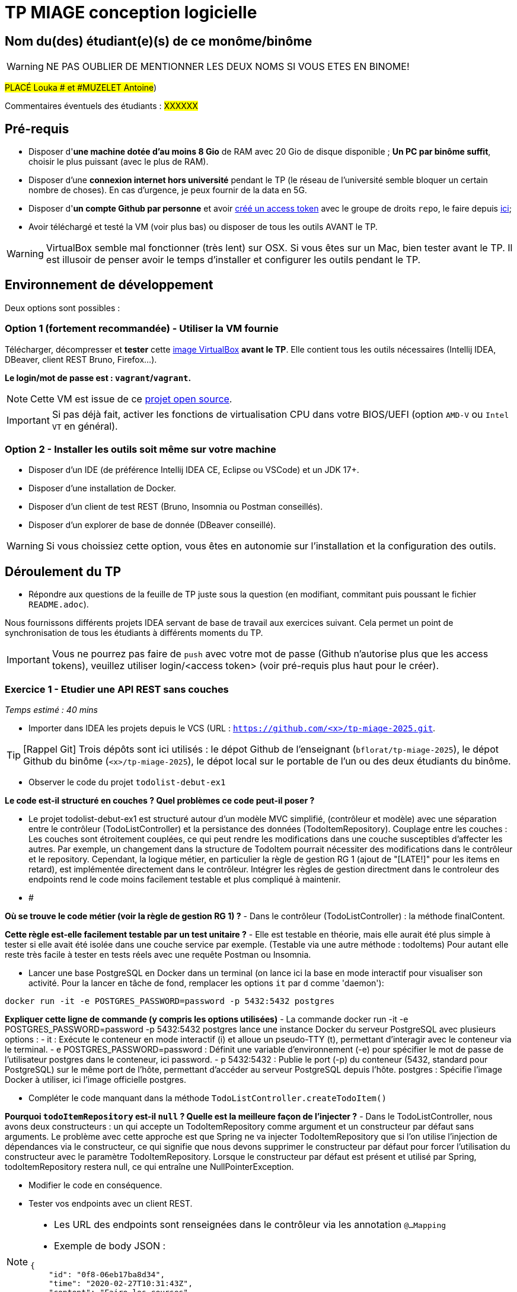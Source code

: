 # TP MIAGE conception logicielle

## Nom du(des) étudiant(e)(s) de ce monôme/binôme 
WARNING: NE PAS OUBLIER DE MENTIONNER LES DEUX NOMS SI VOUS ETES EN BINOME!

#PLACÉ Louka # et #MUZELET Antoine#)

Commentaires éventuels des étudiants : #XXXXXX#

## Pré-requis 

* Disposer d'**une machine dotée d'au moins 8 Gio** de RAM avec 20 Gio de disque disponible ; **Un PC par binôme suffit**, choisir le plus puissant (avec le plus de RAM).
* Disposer d'une **connexion internet hors université** pendant le TP (le réseau de l'université semble bloquer un certain nombre de choses). En cas d'urgence, je peux fournir de la data en 5G.
* Disposer d'**un compte Github par personne** et avoir https://docs.github.com/en/authentication/keeping-your-account-and-data-secure/creating-a-personal-access-token[créé un access token] avec le groupe de droits `repo`, le faire depuis https://github.com/settings/tokens[ici];
* Avoir téléchargé et testé la VM (voir plus bas) ou disposer de tous les outils AVANT le TP.

WARNING: VirtualBox semble mal fonctionner (très lent) sur OSX. Si vous êtes sur un Mac, bien tester avant le TP. Il est illusoir de penser avoir le temps d'installer et configurer les outils pendant le TP.

## Environnement de développement

Deux options sont possibles :

### Option 1 (fortement recommandée) - Utiliser la VM fournie

Télécharger, décompresser et *tester* cette https://public.florat.net/cours_miage/vm-tp-miage.ova[image VirtualBox] *avant le TP*. Elle contient tous les outils nécessaires (Intellij IDEA, DBeaver, client REST Bruno, Firefox...).

**Le login/mot de passe est : `vagrant`/`vagrant`.**

NOTE: Cette VM est issue de ce https://github.com/bflorat/vm-dev[projet open source].

IMPORTANT: Si pas déjà fait, activer les fonctions de virtualisation CPU dans votre BIOS/UEFI (option `AMD-V` ou `Intel VT` en général).

### Option 2 - Installer les outils soit même sur votre machine

* Disposer d’un IDE (de préférence Intellij IDEA CE, Eclipse ou VSCode) et un JDK 17+.
* Disposer d’une installation de Docker.
* Disposer d’un client de test REST (Bruno, Insomnia ou Postman conseillés).
* Disposer d’un explorer de base de donnée (DBeaver conseillé).

WARNING: Si vous choissiez cette option, vous êtes en autonomie sur l'installation et la configuration des outils.

## Déroulement du TP

* Répondre aux questions de la feuille de TP juste sous la question (en modifiant, commitant puis poussant le fichier `README.adoc`).

Nous fournissons différents projets IDEA servant de base de travail aux exercices suivant. Cela permet un point de synchronisation de tous les étudiants à différents moments du TP.

IMPORTANT: Vous ne pourrez pas faire de `push` avec votre mot de passe (Github n'autorise plus que les access tokens), veuillez utiliser login/<access token> (voir pré-requis plus haut pour le créer).

### Exercice 1 - Etudier une API REST sans couches
_Temps estimé : 40 mins_

* Importer dans IDEA les projets depuis le VCS (URL : `https://github.com/<x>/tp-miage-2025.git`.

TIP: [Rappel Git] Trois dépôts sont ici utilisés : le dépot Github de l'enseignant (`bflorat/tp-miage-2025`), le dépot Github du binôme (`<x>/tp-miage-2025`), le dépot local sur le portable de l'un ou des deux étudiants du binôme.

* Observer le code du projet `todolist-debut-ex1`

*Le code est-il structuré en couches ? Quel problèmes ce code peut-il poser ?*

- Le projet todolist-debut-ex1 est structuré autour d'un modèle MVC simplifié, (contrôleur et modèle)
avec une séparation entre le contrôleur (TodoListController) et la persistance des données (TodoItemRepository).
Couplage entre les couches : Les couches sont étroitement couplées, ce qui peut rendre les modifications dans une couche susceptibles d'affecter les autres.
Par exemple, un changement dans la structure de TodoItem pourrait nécessiter des modifications dans le contrôleur et le repository.
Cependant, la logique métier, en particulier la règle de gestion RG 1 (ajout de "[LATE!]" pour les items en retard), est implémentée directement dans le contrôleur.
Intégrer les règles de gestion directment dans le controleur des endpoints rend le code moins facilement testable et plus compliqué à maintenir.
- #


*Où se trouve le code métier (voir la règle de gestion RG 1) ?*
- Dans le contrôleur (TodoListController) : la méthode finalContent.

*Cette règle est-elle facilement testable par un test unitaire ?*
- Elle est testable en théorie, mais elle aurait été plus simple à tester si elle avait été isolée dans une couche service par exemple. (Testable via une autre méthode : todoItems)
Pour autant elle reste très facile à tester en tests réels avec une requête Postman ou Insomnia.

* Lancer une base PostgreSQL en Docker dans un terminal (on lance ici la base en mode interactif pour visualiser son activité. Pour la lancer en tâche de fond, remplacer les options `it` par `d` comme 'daemon'):
```bash
docker run -it -e POSTGRES_PASSWORD=password -p 5432:5432 postgres
```
*Expliquer cette ligne de commande (y compris les options utilisées)*
- La commande docker run -it -e POSTGRES_PASSWORD=password -p 5432:5432 postgres lance une instance Docker du serveur PostgreSQL avec plusieurs options :
    - it : Exécute le conteneur en mode interactif (i) et alloue un pseudo-TTY (t), permettant d'interagir avec le conteneur via le terminal.
    - e POSTGRES_PASSWORD=password : Définit une variable d'environnement (-e) pour spécifier le mot de passe de l'utilisateur postgres dans le conteneur, ici password.
    - p 5432:5432 : Publie le port (-p) du conteneur (5432, standard pour PostgreSQL) sur le même port de l'hôte, permettant d'accéder au serveur PostgreSQL depuis l'hôte.
    postgres : Spécifie l'image Docker à utiliser, ici l'image officielle postgres.

* Compléter le code manquant dans la méthode `TodoListController.createTodoItem()`

*Pourquoi `todoItemRepository` est-il `null` ? Quelle est la meilleure façon de l'injecter ?*
- Dans le TodoListController, nous avons deux constructeurs : un qui accepte un TodoItemRepository comme argument et un constructeur par défaut sans arguments.
Le problème avec cette approche est que Spring ne va injecter TodoItemRepository que si l'on utilise l'injection de dépendances via le constructeur,
ce qui signifie que nous devons supprimer le constructeur par défaut pour forcer l'utilisation du constructeur avec le paramètre TodoItemRepository.
Lorsque le constructeur par défaut est présent et utilisé par Spring, todoItemRepository restera null, ce qui entraîne une NullPointerException.

* Modifier le code en conséquence.

* Tester vos endpoints avec un client REST.


[NOTE]
====
* Les URL des endpoints sont renseignées dans le contrôleur via les annotation `@...Mapping` 
* Exemple de body JSON : 

```json
{
    "id": "0f8-06eb17ba8d34",
    "time": "2020-02-27T10:31:43Z",
    "content": "Faire les courses"
  }
```
====

NOTE: Pour lancer l'application Spring, sélectionner la classe `TodolistApplication` et faire bouton droit -> 'Run as' -> 'Java Application'.

* Quand le nouveau endpoint fonctionne, commiter, faire un push vers Github.

* Vérifier avec DBeaver que les données sont bien en base PostgreSQL.

### Exercice 2 - Refactoring en architecture hexagonale
_Temps estimé : 1 h 20_

* Partir du projet `todolist-debut-ex2`

NOTE: Le projet a été réusiné suivant les principes de l'architecture hexagonale : 

image::images/archi_hexagonale.png[]
Source : http://leanpub.com/get-your-hands-dirty-on-clean-architecture[Tom Hombergs]

* Nous avons découpé le coeur en deux couches : 
  - la couche `application` qui contient tous les contrats : ports (interfaces) et les implémentations des ports d'entrée (ou "use case") et qui servent à orchestrer les entités.
  - la couche `domain` qui contient les entités (au sens DDD, pas au sens JPA). En général des classes complexes (méthodes riches, relations entre les entités)

*Rappeler en quelques lignes les grands principes de l'architecture hexagonale.*
- L'architecture hexagonale vise à séparer le cœur d'une application (sa logique métier) de ses services périphériques (comme la base de données, le système de fichiers, etc.).
Cette séparation est réalisée en définissant des "ports", qui sont des interfaces pour les fonctionnalités core, et des "adaptateurs", qui connectent ces ports aux technologies extérieures.
L'objectif est de permettre à l'application de rester indépendante de ses technologies externes, facilitant ainsi les tests, la maintenance et l'évolution de l'application.

Compléter ce code avec une fonctionnalité de création de `TodoItem`  persisté en base et appelé depuis un endpoint REST `POST /todos` qui :

* prend un `TodoItem` au format JSON dans le body (voir exemple de contenu plus haut);
* renvoie un code `201` en cas de succès. 

La fonctionnalité à implémenter est contractualisée par le port d'entrée `AddTodoItem`.

### Exercice 3 - Ecriture de tests
_Temps estimé : 20 mins_

* Rester sur le même code que l'exercice 2

* Implémenter (en junit) des TU portant sur la règle de gestion qui consiste à afficher `[LATE!]` dans la description d'un item en retard de plus de 24h.

*Quels types de tests devra-t-on écrire pour les adaptateurs ?* 
-Pour les adaptateurs, nous devrions écrire des tests d'intégration qui valident par exemple les RG métier.
Ces tests doivent évaluer la capacité des adaptateurs à faciliter la communication entre le cœur de l'application et les services externes, en s'assurant de la correcte transmission des données et de la gestion adéquate des erreurs,
tout en respectant les spécifications de l'application sur la logique métier comme dit précédemment, avec la gestion des tâches en retard.

*S'il vous reste du temps, écrire quelques-uns de ces types de test.*

[TIP]
=====
- Pour tester l'adapter REST, utiliser l'annotation `@WebMvcTest(controllers = TodoListController.class)`
- Voir cette https://spring.io/guides/gs/testing-web/[documentation]
=====


